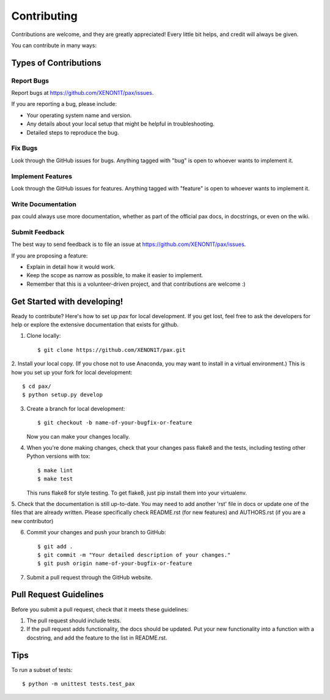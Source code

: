 ============
Contributing
============

Contributions are welcome, and they are greatly appreciated! Every
little bit helps, and credit will always be given.

You can contribute in many ways:

Types of Contributions
----------------------

Report Bugs
~~~~~~~~~~~

Report bugs at https://github.com/XENON1T/pax/issues.

If you are reporting a bug, please include:

* Your operating system name and version.
* Any details about your local setup that might be helpful in troubleshooting.
* Detailed steps to reproduce the bug.

Fix Bugs
~~~~~~~~

Look through the GitHub issues for bugs. Anything tagged with "bug"
is open to whoever wants to implement it.

Implement Features
~~~~~~~~~~~~~~~~~~

Look through the GitHub issues for features. Anything tagged with "feature"
is open to whoever wants to implement it.

Write Documentation
~~~~~~~~~~~~~~~~~~~

pax could always use more documentation, whether as part of the official pax docs, in docstrings, or even on the wiki.

Submit Feedback
~~~~~~~~~~~~~~~

The best way to send feedback is to file an issue at https://github.com/XENON1T/pax/issues.

If you are proposing a feature:

* Explain in detail how it would work.
* Keep the scope as narrow as possible, to make it easier to implement.
* Remember that this is a volunteer-driven project, and that contributions
  are welcome :)

Get Started with developing!
----------------------------

Ready to contribute? Here's how to set up `pax` for local development.  If you get lost, feel free to ask the developers for help or explore the extensive documentation that exists for github.

1. Clone locally::

    $ git clone https://github.com/XENON1T/pax.git

2. Install your local copy.  (If you chose not to use Anaconda, you may want to
install in a virtual environment.)  This is how you set up your fork for local
development::

    $ cd pax/
    $ python setup.py develop

3. Create a branch for local development::

    $ git checkout -b name-of-your-bugfix-or-feature

   Now you can make your changes locally.

4. When you're done making changes, check that your changes pass flake8 and the tests, including testing other Python versions with tox::

    $ make lint
    $ make test

   This runs flake8 for style testing.  To get flake8, just pip install them into your virtualenv.
   
5.  Check that the documentation is still up-to-date.  You may need to add another 'rst' file in docs or
update one of the files that are already written.  Please specifically check README.rst (for new features)
and AUTHORS.rst (if you are a new contributor)

6. Commit your changes and push your branch to GitHub::

    $ git add .
    $ git commit -m "Your detailed description of your changes."
    $ git push origin name-of-your-bugfix-or-feature

7. Submit a pull request through the GitHub website.

Pull Request Guidelines
-----------------------

Before you submit a pull request, check that it meets these guidelines:

1. The pull request should include tests.
2. If the pull request adds functionality, the docs should be updated. Put
   your new functionality into a function with a docstring, and add the
   feature to the list in README.rst.


Tips
----

To run a subset of tests::

	$ python -m unittest tests.test_pax
